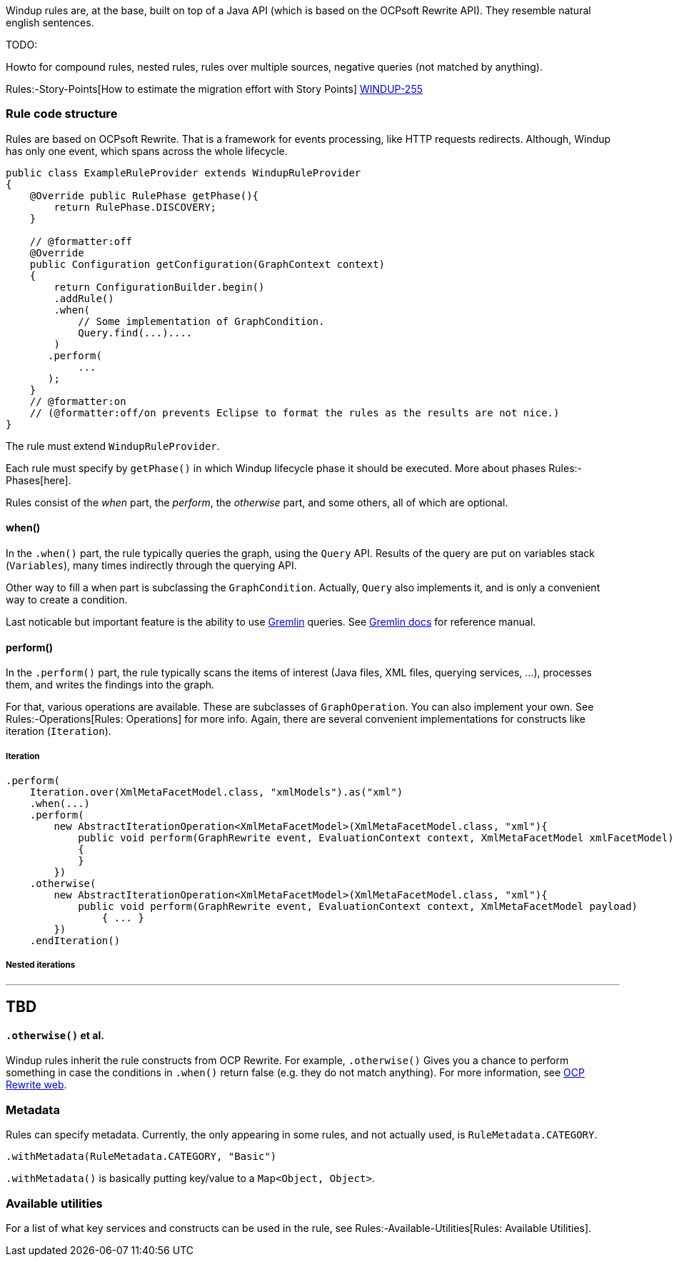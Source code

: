 Windup rules are, at the base, built on top of a Java API (which is
based on the OCPsoft Rewrite API). They resemble natural english
sentences.

TODO:

Howto for compound rules, nested rules, rules over multiple sources,
negative queries (not matched by anything).

Rules:-Story-Points[How to estimate the migration effort with Story
Points] https://issues.jboss.org/browse/WINDUP-255[WINDUP-255]

[[rule-code-structure]]
Rule code structure
~~~~~~~~~~~~~~~~~~~

Rules are based on OCPsoft Rewrite. That is a framework for events
processing, like HTTP requests redirects. Although, Windup has only one
event, which spans across the whole lifecycle.

[source,java]
----
public class ExampleRuleProvider extends WindupRuleProvider
{
    @Override public RulePhase getPhase(){
        return RulePhase.DISCOVERY;
    }

    // @formatter:off
    @Override
    public Configuration getConfiguration(GraphContext context)
    {
        return ConfigurationBuilder.begin()
        .addRule()
        .when(
            // Some implementation of GraphCondition.
            Query.find(...)....
        )
       .perform(
            ...
       );
    }
    // @formatter:on
    // (@formatter:off/on prevents Eclipse to format the rules as the results are not nice.)
}
----

The rule must extend `WindupRuleProvider`.

Each rule must specify by `getPhase()` in which Windup lifecycle phase
it should be executed. More about phases Rules:-Phases[here].

Rules consist of the _when_ part, the _perform_, the _otherwise_ part,
and some others, all of which are optional.

[[when]]
when()
^^^^^^^

In the `.when()` part, the rule typically queries the graph, using the
`Query` API. Results of the query are put on variables stack
(`Variables`), many times indirectly through the querying API.

Other way to fill a when part is subclassing the `GraphCondition`.
Actually, `Query` also implements it, and is only a convenient way to
create a condition.

Last noticable but important feature is the ability to use
https://github.com/tinkerpop/gremlin/wiki[Gremlin] queries. See
http://gremlindocs.com/[Gremlin docs] for reference manual.

[[perform]]
perform()
^^^^^^^^^^

In the `.perform()` part, the rule typically scans the items of interest
(Java files, XML files, querying services, ...), processes them, and
writes the findings into the graph.

For that, various operations are available. These are subclasses of
`GraphOperation`. You can also implement your own. See
Rules:-Operations[Rules: Operations] for more info. Again, there are
several convenient implementations for constructs like iteration
(`Iteration`).

[[iteration]]
Iteration
+++++++++

[source,java]
----
.perform(
    Iteration.over(XmlMetaFacetModel.class, "xmlModels").as("xml")
    .when(...)
    .perform(
        new AbstractIterationOperation<XmlMetaFacetModel>(XmlMetaFacetModel.class, "xml"){
            public void perform(GraphRewrite event, EvaluationContext context, XmlMetaFacetModel xmlFacetModel)
            {
            }
        })
    .otherwise(
        new AbstractIterationOperation<XmlMetaFacetModel>(XmlMetaFacetModel.class, "xml"){
            public void perform(GraphRewrite event, EvaluationContext context, XmlMetaFacetModel payload)
                { ... }
        })
    .endIteration()
----

[[nested-iterations]]
Nested iterations
+++++++++++++++++

---
TBD
---

[[otherwise-et-al.]]
`.otherwise()` et al.
^^^^^^^^^^^^^^^^^^^^^

Windup rules inherit the rule constructs from OCP Rewrite. For example,
`.otherwise()` Gives you a chance to perform something in case the
conditions in `.when()` return false (e.g. they do not match anything).
For more information, see http://ocpsoft.org/rewrite/[OCP Rewrite web].

[[metadata]]
Metadata
~~~~~~~~

Rules can specify metadata. Currently, the only appearing in some rules,
and not actually used, is `RuleMetadata.CATEGORY`.

[source,java]
----
.withMetadata(RuleMetadata.CATEGORY, "Basic")
----

`.withMetadata()` is basically putting key/value to a
`Map<Object, Object>`.

[[available-utilities]]
Available utilities
~~~~~~~~~~~~~~~~~~~

For a list of what key services and constructs can be used in the rule,
see Rules:-Available-Utilities[Rules: Available Utilities].